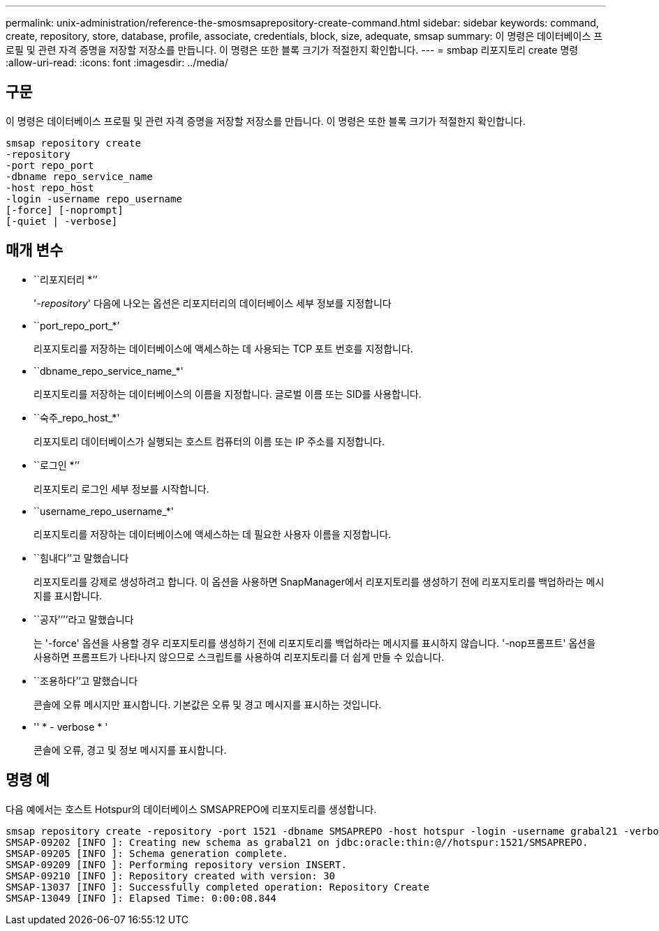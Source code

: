 ---
permalink: unix-administration/reference-the-smosmsaprepository-create-command.html 
sidebar: sidebar 
keywords: command, create, repository, store, database, profile, associate, credentials, block, size, adequate, smsap 
summary: 이 명령은 데이터베이스 프로필 및 관련 자격 증명을 저장할 저장소를 만듭니다. 이 명령은 또한 블록 크기가 적절한지 확인합니다. 
---
= smbap 리포지토리 create 명령
:allow-uri-read: 
:icons: font
:imagesdir: ../media/




== 구문

이 명령은 데이터베이스 프로필 및 관련 자격 증명을 저장할 저장소를 만듭니다. 이 명령은 또한 블록 크기가 적절한지 확인합니다.

[listing]
----
smsap repository create
-repository
-port repo_port
-dbname repo_service_name
-host repo_host
-login -username repo_username
[-force] [-noprompt]
[-quiet | -verbose]
----


== 매개 변수

* ``리포지터리 *’’
+
'_-repository_' 다음에 나오는 옵션은 리포지터리의 데이터베이스 세부 정보를 지정합니다

* ``port_repo_port_*’
+
리포지토리를 저장하는 데이터베이스에 액세스하는 데 사용되는 TCP 포트 번호를 지정합니다.

* ``dbname_repo_service_name_*'
+
리포지토리를 저장하는 데이터베이스의 이름을 지정합니다. 글로벌 이름 또는 SID를 사용합니다.

* ``숙주_repo_host_*'
+
리포지토리 데이터베이스가 실행되는 호스트 컴퓨터의 이름 또는 IP 주소를 지정합니다.

* ``로그인 *’’
+
리포지토리 로그인 세부 정보를 시작합니다.

* ``username_repo_username_*'
+
리포지토리를 저장하는 데이터베이스에 액세스하는 데 필요한 사용자 이름을 지정합니다.

* ``힘내다’’고 말했습니다
+
리포지토리를 강제로 생성하려고 합니다. 이 옵션을 사용하면 SnapManager에서 리포지토리를 생성하기 전에 리포지토리를 백업하라는 메시지를 표시합니다.

* ``공자’’’’라고 말했습니다
+
는 '-force' 옵션을 사용할 경우 리포지토리를 생성하기 전에 리포지토리를 백업하라는 메시지를 표시하지 않습니다. '-nop프롬프트' 옵션을 사용하면 프롬프트가 나타나지 않으므로 스크립트를 사용하여 리포지토리를 더 쉽게 만들 수 있습니다.

* ``조용하다’’고 말했습니다
+
콘솔에 오류 메시지만 표시합니다. 기본값은 오류 및 경고 메시지를 표시하는 것입니다.

* '' * - verbose * '
+
콘솔에 오류, 경고 및 정보 메시지를 표시합니다.





== 명령 예

다음 예에서는 호스트 Hotspur의 데이터베이스 SMSAPREPO에 리포지토리를 생성합니다.

[listing]
----
smsap repository create -repository -port 1521 -dbname SMSAPREPO -host hotspur -login -username grabal21 -verbose
SMSAP-09202 [INFO ]: Creating new schema as grabal21 on jdbc:oracle:thin:@//hotspur:1521/SMSAPREPO.
SMSAP-09205 [INFO ]: Schema generation complete.
SMSAP-09209 [INFO ]: Performing repository version INSERT.
SMSAP-09210 [INFO ]: Repository created with version: 30
SMSAP-13037 [INFO ]: Successfully completed operation: Repository Create
SMSAP-13049 [INFO ]: Elapsed Time: 0:00:08.844
----